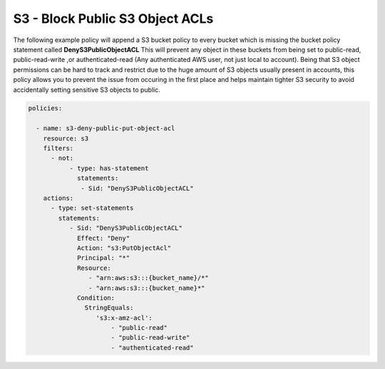 .. _s3denypublicobjectacls:

S3 - Block Public S3 Object ACLs
=================================================

The following example policy will append a S3 bucket policy to every bucket which
is missing the bucket policy statement called **DenyS3PublicObjectACL**  This will
prevent any object in these buckets from being set to public-read, public-read-write
,or authenticated-read (Any authenticated AWS user, not just local to account).
Being that S3 object permissions can be hard to track and restrict due to the huge
amount of S3 objects usually present in accounts, this policy allows you to prevent
the issue from occuring in the first place and helps maintain tighter S3 security
to avoid accidentally setting sensitive S3 objects to public.

.. code-block:: yaml

   policies:

     - name: s3-deny-public-put-object-acl
       resource: s3
       filters:
         - not:
              - type: has-statement
                statements:
                 - Sid: "DenyS3PublicObjectACL"
       actions:
         - type: set-statements
           statements:
              - Sid: "DenyS3PublicObjectACL"
                Effect: "Deny"
                Action: "s3:PutObjectAcl"
                Principal: "*"
                Resource:
                   - "arn:aws:s3:::{bucket_name}/*"
                   - "arn:aws:s3:::{bucket_name}*"
                Condition:
                  StringEquals:
                     's3:x-amz-acl':
                         - "public-read"
                         - "public-read-write"
                         - "authenticated-read"

